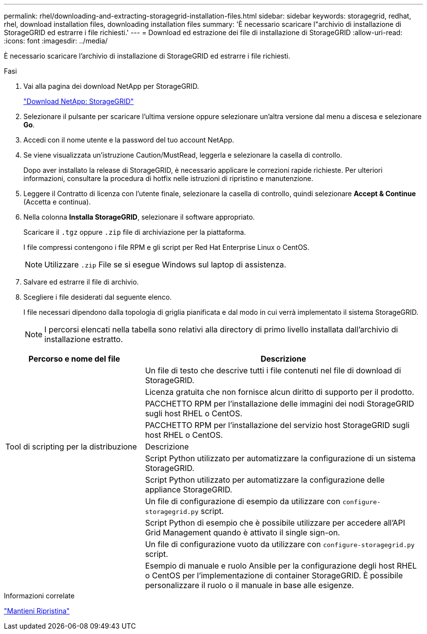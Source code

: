 ---
permalink: rhel/downloading-and-extracting-storagegrid-installation-files.html 
sidebar: sidebar 
keywords: storagegrid, redhat, rhel, download installation files, downloading installation files 
summary: 'È necessario scaricare l"archivio di installazione di StorageGRID ed estrarre i file richiesti.' 
---
= Download ed estrazione dei file di installazione di StorageGRID
:allow-uri-read: 
:icons: font
:imagesdir: ../media/


[role="lead"]
È necessario scaricare l'archivio di installazione di StorageGRID ed estrarre i file richiesti.

.Fasi
. Vai alla pagina dei download NetApp per StorageGRID.
+
https://mysupport.netapp.com/site/products/all/details/storagegrid/downloads-tab["Download NetApp: StorageGRID"^]

. Selezionare il pulsante per scaricare l'ultima versione oppure selezionare un'altra versione dal menu a discesa e selezionare *Go*.
. Accedi con il nome utente e la password del tuo account NetApp.
. Se viene visualizzata un'istruzione Caution/MustRead, leggerla e selezionare la casella di controllo.
+
Dopo aver installato la release di StorageGRID, è necessario applicare le correzioni rapide richieste. Per ulteriori informazioni, consultare la procedura di hotfix nelle istruzioni di ripristino e manutenzione.

. Leggere il Contratto di licenza con l'utente finale, selezionare la casella di controllo, quindi selezionare *Accept & Continue* (Accetta e continua).
. Nella colonna *Installa StorageGRID*, selezionare il software appropriato.
+
Scaricare il `.tgz` oppure `.zip` file di archiviazione per la piattaforma.

+
I file compressi contengono i file RPM e gli script per Red Hat Enterprise Linux o CentOS.

+

NOTE: Utilizzare `.zip` File se si esegue Windows sul laptop di assistenza.

. Salvare ed estrarre il file di archivio.
. Scegliere i file desiderati dal seguente elenco.
+
I file necessari dipendono dalla topologia di griglia pianificata e dal modo in cui verrà implementato il sistema StorageGRID.

+

NOTE: I percorsi elencati nella tabella sono relativi alla directory di primo livello installata dall'archivio di installazione estratto.



[cols="1a,2a"]
|===
| Percorso e nome del file | Descrizione 


| ./rpms/README  a| 
Un file di testo che descrive tutti i file contenuti nel file di download di StorageGRID.



| ./rpms/NLF000000.txt  a| 
Licenza gratuita che non fornisce alcun diritto di supporto per il prodotto.



| ./rpms/StorageGRID-Webscale-Images-_version_-SHA.rpm  a| 
PACCHETTO RPM per l'installazione delle immagini dei nodi StorageGRID sugli host RHEL o CentOS.



| ./rpms/StorageGRID-Webscale-Service-_version_-SHA.rpm  a| 
PACCHETTO RPM per l'installazione del servizio host StorageGRID sugli host RHEL o CentOS.



| Tool di scripting per la distribuzione | Descrizione 


| ./rpms/configure-storagegrid.py  a| 
Script Python utilizzato per automatizzare la configurazione di un sistema StorageGRID.



| ./rpms/configure-sga.py  a| 
Script Python utilizzato per automatizzare la configurazione delle appliance StorageGRID.



| ./rpms/configure-storagegrid.sample.json  a| 
Un file di configurazione di esempio da utilizzare con `configure-storagegrid.py` script.



| ./rpms/storagegrid-ssoauth.py  a| 
Script Python di esempio che è possibile utilizzare per accedere all'API Grid Management quando è attivato il single sign-on.



| ./rpms/configure-storagegrid.blank.json  a| 
Un file di configurazione vuoto da utilizzare con `configure-storagegrid.py` script.



| ./rpms/extra/ansible  a| 
Esempio di manuale e ruolo Ansible per la configurazione degli host RHEL o CentOS per l'implementazione di container StorageGRID. È possibile personalizzare il ruolo o il manuale in base alle esigenze.

|===
.Informazioni correlate
link:../maintain/index.html["Mantieni  Ripristina"]

